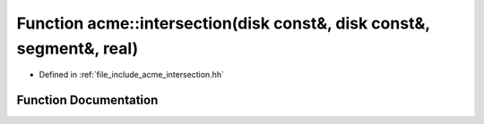 .. _exhale_function_a00065_1a4dd6727e9decd72de99dc5fa3ccba3c2:

Function acme::intersection(disk const&, disk const&, segment&, real)
=====================================================================

- Defined in :ref:`file_include_acme_intersection.hh`


Function Documentation
----------------------


.. doxygenfunction:: acme::intersection(disk const&, disk const&, segment&, real)
   :project: doc_cpp
   :project: doc_cpp
   :project: doc_cpp
   :project: doc_cpp
   :project: doc_cpp
   :project: doc_cpp
   :project: doc_cpp
   :project: doc_cpp
   :project: doc_cpp
